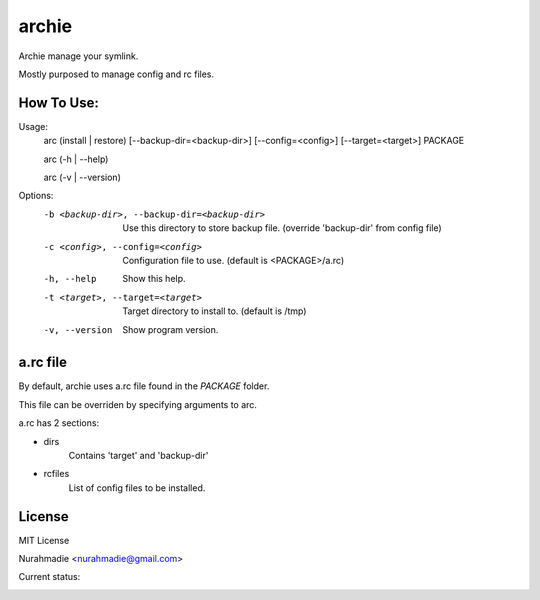 ===========
archie
===========

Archie manage your symlink.

Mostly purposed to manage config and rc files.


How To Use:
-----------

Usage:
    arc (install | restore) [--backup-dir=<backup-dir>] [--config=<config>] [--target=<target>] PACKAGE

    arc (-h | --help)

    arc (-v | --version)

Options:
    -b <backup-dir>, --backup-dir=<backup-dir>  Use this directory to store backup file.
                                                (override 'backup-dir' from config file)
    -c <config>, --config=<config>              Configuration file to use.
                                                (default is <PACKAGE>/a.rc)
    -h, --help                                  Show this help.
    -t <target>, --target=<target>              Target directory to install to.
                                                (default is /tmp)
    -v, --version                               Show program version.


a.rc file
---------
By default, archie uses a.rc file found in the `PACKAGE` folder.

This file can be overriden by specifying arguments to arc.

a.rc has 2 sections:

- dirs
    Contains 'target' and 'backup-dir'

- rcfiles
    List of config files to be installed.

License
-------
MIT License

Nurahmadie <nurahmadie@gmail.com>

Current status:


.. image:: https://travis-ci.org/fudanchii/archie.png?branch=master
    :target: https://travis-ci.org/fudanchii/archie

